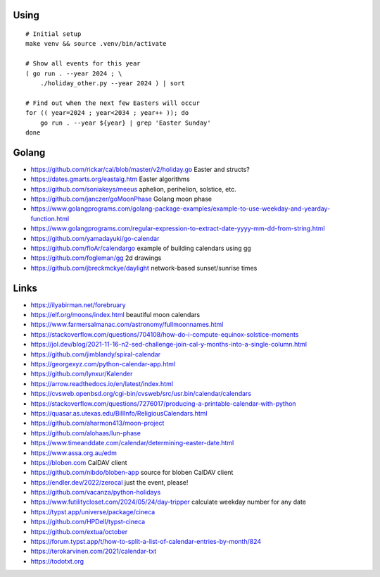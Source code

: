 ﻿Using
-----

::

    # Initial setup
    make venv && source .venv/bin/activate

    # Show all events for this year
    ( go run . --year 2024 ; \
        ./holiday_other.py --year 2024 ) | sort

    # Find out when the next few Easters will occur
    for (( year=2024 ; year<2034 ; year++ )); do
        go run . --year ${year} | grep 'Easter Sunday'
    done


Golang
------

* https://github.com/rickar/cal/blob/master/v2/holiday.go  Easter and structs?
* https://dates.gmarts.org/eastalg.htm  Easter algorithms
* https://github.com/soniakeys/meeus  aphelion, perihelion, solstice, etc.
* https://github.com/janczer/goMoonPhase  Golang moon phase
* https://www.golangprograms.com/golang-package-examples/example-to-use-weekday-and-yearday-function.html
* https://www.golangprograms.com/regular-expression-to-extract-date-yyyy-mm-dd-from-string.html
* https://github.com/yamadayuki/go-calendar
* https://github.com/floAr/calendargo  example of building calendars using gg
* https://github.com/fogleman/gg  2d drawings
* https://github.com/jbreckmckye/daylight  network-based sunset/sunrise times


Links
-----

* https://ilyabirman.net/forebruary
* https://elf.org/moons/index.html  beautiful moon calendars
* https://www.farmersalmanac.com/astronomy/fullmoonnames.html
* https://stackoverflow.com/questions/704108/how-do-i-compute-equinox-solstice-moments
* https://jol.dev/blog/2021-11-16-n2-sed-challenge-join-cal-y-months-into-a-single-column.html
* https://github.com/jimblandy/spiral-calendar
* https://georgexyz.com/python-calendar-app.html
* https://github.com/lynxur/Kalender
* https://arrow.readthedocs.io/en/latest/index.html
* https://cvsweb.openbsd.org/cgi-bin/cvsweb/src/usr.bin/calendar/calendars
* https://stackoverflow.com/questions/7276017/producing-a-printable-calendar-with-python
* https://quasar.as.utexas.edu/BillInfo/ReligiousCalendars.html
* https://github.com/aharmon413/moon-project
* https://github.com/alohaas/lun-phase
* https://www.timeanddate.com/calendar/determining-easter-date.html
* https://www.assa.org.au/edm
* https://bloben.com  CalDAV client
* https://github.com/nibdo/bloben-app  source for bloben CalDAV client
* https://endler.dev/2022/zerocal  just the event, please!
* https://github.com/vacanza/python-holidays
* https://www.futilitycloset.com/2024/05/24/day-tripper  calculate weekday number for any date
* https://typst.app/universe/package/cineca
* https://github.com/HPDell/typst-cineca
* https://github.com/extua/october
* https://forum.typst.app/t/how-to-split-a-list-of-calendar-entries-by-month/824
* https://terokarvinen.com/2021/calendar-txt
* https://todotxt.org
